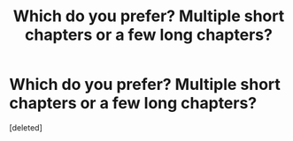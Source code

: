 #+TITLE: Which do you prefer? Multiple short chapters or a few long chapters?

* Which do you prefer? Multiple short chapters or a few long chapters?
:PROPERTIES:
:Score: 1
:DateUnix: 1581243530.0
:DateShort: 2020-Feb-09
:FlairText: Discussion
:END:
[deleted]

